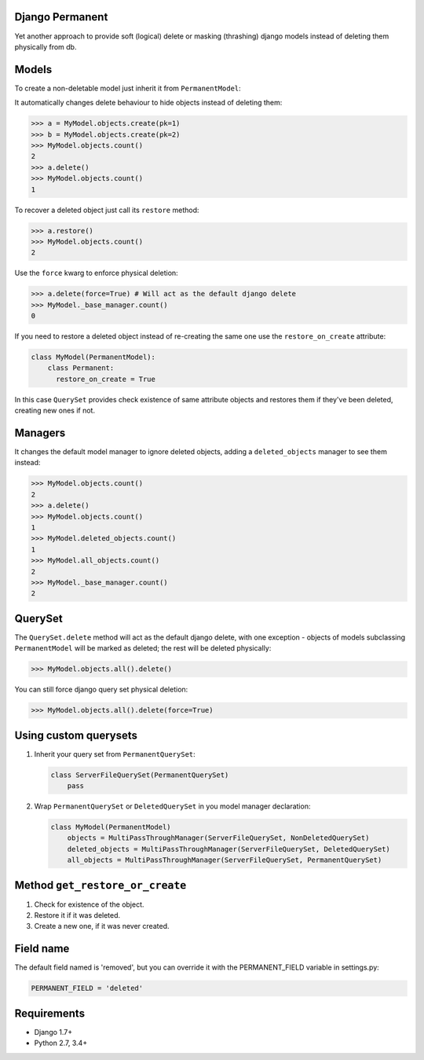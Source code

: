Django Permanent
================

Yet another approach to provide soft (logical) delete or masking (thrashing) django models instead of deleting them physically from db.

.. image:: https://api.travis-ci.org/MnogoByte/django-permanent.svg?branch=master

Models
================

To create a non-deletable model just inherit it from ``PermanentModel``:

.. code-block:: python
    from django_permanent.models import PermanentModel
    
    class MyModel(PermanentModel):
        pass

It automatically changes delete behaviour to hide objects instead of deleting them:

.. code-block:: python

    >>> a = MyModel.objects.create(pk=1)
    >>> b = MyModel.objects.create(pk=2)
    >>> MyModel.objects.count()
    2
    >>> a.delete()
    >>> MyModel.objects.count()
    1

To recover a deleted object just call its ``restore`` method:

.. code-block:: python

    >>> a.restore()
    >>> MyModel.objects.count()
    2

Use the ``force`` kwarg to enforce physical deletion:

.. code-block:: python

    >>> a.delete(force=True) # Will act as the default django delete
    >>> MyModel._base_manager.count()
    0

If you need to restore a deleted object instead of re-creating the same one use the ``restore_on_create`` attribute:

.. code-block:: python

    class MyModel(PermanentModel):
        class Permanent:
          restore_on_create = True

In this case ``QuerySet`` provides check existence of same attribute objects and restores them if they've been deleted, creating new ones if not.

Managers
========

It changes the default model manager to ignore deleted objects, adding a ``deleted_objects`` manager to see them instead:

.. code-block:: python

    >>> MyModel.objects.count()
    2
    >>> a.delete()
    >>> MyModel.objects.count()
    1
    >>> MyModel.deleted_objects.count()
    1
    >>> MyModel.all_objects.count()
    2
    >>> MyModel._base_manager.count()
    2

QuerySet
========

The ``QuerySet.delete`` method will act as the default django delete, with one exception - objects of models subclassing ``PermanentModel`` will be marked as deleted; the rest will be deleted physically:

.. code-block:: python

    >>> MyModel.objects.all().delete()

You can still force django query set physical deletion:

.. code-block:: python

    >>> MyModel.objects.all().delete(force=True)

Using custom querysets
======================

1. Inherit your query set from ``PermanentQuerySet``:

   .. code-block:: python

        class ServerFileQuerySet(PermanentQuerySet)
            pass

2. Wrap ``PermanentQuerySet`` or ``DeletedQuerySet`` in you model manager declaration:

   .. code-block:: python

        class MyModel(PermanentModel)
            objects = MultiPassThroughManager(ServerFileQuerySet, NonDeletedQuerySet)
            deleted_objects = MultiPassThroughManager(ServerFileQuerySet, DeletedQuerySet)
            all_objects = MultiPassThroughManager(ServerFileQuerySet, PermanentQuerySet)

Method ``get_restore_or_create``
================================

1. Check for existence of the object.
2. Restore it if it was deleted.
3. Create a new one, if it was never created.

Field name
==========

The default field named is 'removed', but you can override it with the PERMANENT_FIELD variable in settings.py:

.. code-block:: python

    PERMANENT_FIELD = 'deleted'

Requirements
============

- Django 1.7+
- Python 2.7, 3.4+
